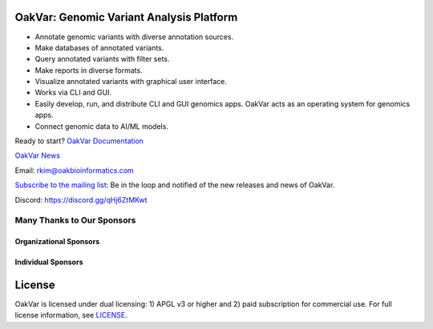.. image:: https://github.com/rkimoakbioinformatics/oakvar/raw/master/oakvar/websubmit/logo.png
  :width: 300
  :alt: OakVar logo

OakVar: Genomic Variant Analysis Platform
*****************************************

* Annotate genomic variants with diverse annotation sources.
* Make databases of annotated variants.
* Query annotated variants with filter sets.
* Make reports in diverse formats.
* Visualize annotated variants with graphical user interface.
* Works via CLI and GUI.
* Easily develop, run, and distribute CLI and GUI genomics apps. OakVar acts as an operating system for genomics apps.
* Connect genomic data to AI/ML models.

Ready to start? `OakVar Documentation`_

.. _OakVar Documentation: https://docs.oakvar.com

`OakVar News`_

.. _OakVar News: https://medium.com/oakvar

Email: rkim@oakbioinformatics.com

`Subscribe to the mailing list`_: Be in the loop and notified of the new releases and news of OakVar. 

.. _Subscribe to the mailing list: https://dashboard.mailerlite.com/forms/21170/56038572068701589/share

Discord: https://discord.gg/qHj6ZtMKwt

Many Thanks to Our Sponsors
=================================

Organizational Sponsors
-----------------------

.. image:: https://dna-seq.github.io/dna-seq/just_dna_seq.png
   :width: 225
   :alt: Just DNA-Seq
   :target: https://github.com/dna-seq

Individual Sponsors
-------------------

.. image:: https://avatars.githubusercontent.com/u/110073399?v=4
   :width: 50
   :alt: RegenCenter
   :target: https://github.com/RegenCenter

License
*******

OakVar is licensed under dual licensing: 1) APGL v3 or higher and 2) paid subscription for commercial use. For full license information, see `LICENSE`_.

.. _LICENSE: https://github.com/rkimoakbioinformatics/oakvar/blob/master/LICENSE
